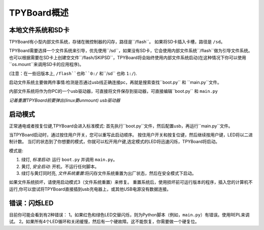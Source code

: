 TPYBoard概述
=====================================

本地文件系统和SD卡
----------------------------

TPYBoard有小型内部文件系统，存储在微控制器的闪存，路径是``/flash``。
如果将SD卡插入卡槽，路径是 ``/sd``。

TPYBoard需要选择一个文件系统来引导，优先使用``/sd``，如果没有SD卡，它会使用内部文件系统``/flash``做为引导文件系统。
也可以根据需要在SD卡上创建空文件``/flash/SKIPSD``，TPYBoard将会始终使用内部文件系统启动(在这种情况下你可以使用``os.mount``来调用SD卡的应用程序)。

(注意：在一些旧版本上, ``/flash``也称``0:/`` 和``/sd`` 也称 ``1:/``).

启动文件系统主要做两件事情:检测是否通过usb线正确连接pc，再就是搜索查找``boot.py`` 和 ``main.py``文件。

内部文件系统将作为你PC的一个usb驱动器，可直接将文件保存到驱动器，可直接编辑``boot.py`` 和 ``main.py``

*记着重置TPYBoard前要弹出(linux要unmount) usb驱动器*

启动模式
----------

正常通电或者按复位键,TPYBoard会进入标准模式: 首先执行``boot.py``文件，然后配置usb，再运行``main.py``文件。

当TPYBoard启动时，通过按住用户开关，您可以重写此启动顺序。 
按住用户开关和按复位键，然后继续按用户键，LED将以二进制计数。
当灯的状态到了你想要的模式，你就可以松开用户键,选定模式的LED将迅速闪烁，TPYBoard将启动。

模式是:

1. 绿灯, *标准启动*: 运行 ``boot.py`` 并调用 ``main.py``。
2. 黄灯, *安全启动*: 开机，不运行任何脚本。
3. 绿灯与黄灯同时亮, *文件系统重置*:将闪存文件系统重置为出厂状态，然后在安全模式下启动。

如果文件系统损坏，请使用启动模式3（文件系统重置）来修复。
重置系统后，使用损坏前可运行版本的程序，插入您的计算机不运行,你可以尝试将TPYBoard直接插到usb充电器上，或其他USB电源没有数据连接。

错误：闪烁LED
---------------------

目前你可能会看到有2种错误：
1。如果红色和绿色LED交替闪烁，则为Python脚本（例如，``main.py``）有错误。使用REPL来调试。
2。如果所有4个LED循环和关闭缓慢，然后有一个硬故障。这不能恢复，你需要做一个硬复位。
